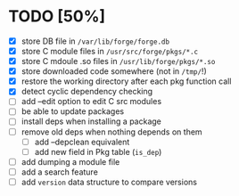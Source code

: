 * TODO [50%]
- [X] store DB file in =/var/lib/forge/forge.db=
- [X] store C module files in =/usr/src/forge/pkgs/*.c=
- [X] store C mdoule .so files in =/usr/lib/forge/pkgs/*.so=
- [X] store downloaded code somewhere (not in =/tmp/=!)
- [X] restore the working directory after each pkg function call
- [X] detect cyclic dependency checking
- [ ] add --edit option to edit C src modules
- [ ] be able to update packages
- [ ] install deps when installing a package
- [ ] remove old deps when nothing depends on them
  - [ ] add --depclean equivalent
  - [ ] add new field in Pkg table (=is_dep=)
- [ ] add dumping a module file
- [ ] add a search feature
- [ ] add =version= data structure to compare versions
